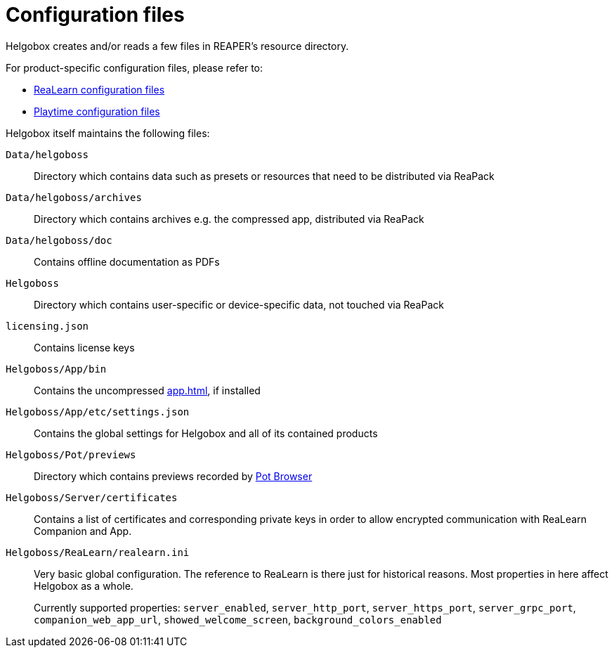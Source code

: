 = Configuration files

Helgobox creates and/or reads a few files in REAPER's resource directory.

For product-specific configuration files, please refer to:

* xref:realearn::configuration-files.adoc[ReaLearn configuration files]
* xref:playtime::configuration-files.adoc[Playtime configuration files]

Helgobox itself maintains the following files:

`Data/helgoboss`:: Directory which contains data such as presets or resources that need to be distributed via ReaPack

`Data/helgoboss/archives`:: Directory which contains archives e.g. the compressed app, distributed via ReaPack

`Data/helgoboss/doc`:: Contains offline documentation as PDFs

`Helgoboss`:: Directory which contains user-specific or device-specific data, not touched via ReaPack

`licensing.json`:: Contains license keys

`Helgoboss/App/bin`:: Contains the uncompressed xref:app.adoc[], if installed

`Helgoboss/App/etc/settings.json`:: Contains the global settings for Helgobox and all of its contained products

`Helgoboss/Pot/previews`:: Directory which contains previews recorded by xref:products.adoc#pot-browser[Pot Browser]

`Helgoboss/Server/certificates`:: Contains a list of certificates and corresponding private keys in order to allow encrypted communication with ReaLearn Companion and App.

[[realearn-ini]] `Helgoboss/ReaLearn/realearn.ini`:: Very basic global configuration.
The reference to ReaLearn is there just for historical reasons.
Most properties in here affect Helgobox as a whole.
+
Currently supported properties: `server_enabled`, `server_http_port`, `server_https_port`, `server_grpc_port`, `companion_web_app_url`, `showed_welcome_screen`, `background_colors_enabled`